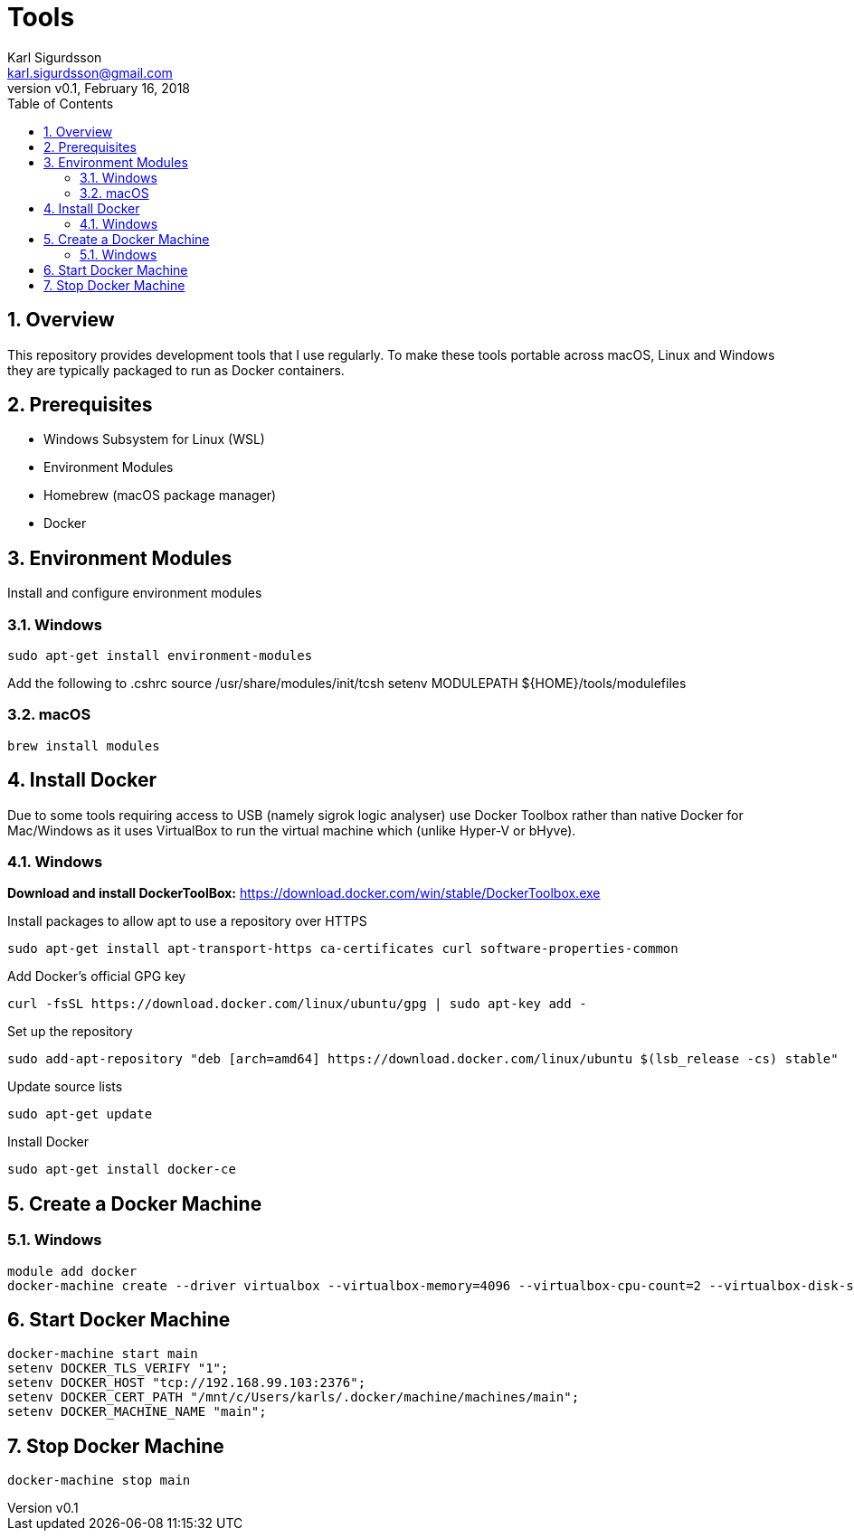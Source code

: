 = Tools
:author: Karl Sigurdsson
:email: karl.sigurdsson@gmail.com
:revnumber: v0.1
:revdate: February 16, 2018
:toc: left
:toclevels: 3
:icons: font
:sectnums:
:sectnumlevels: 2

== Overview

This repository provides development tools that I use regularly. To make
these tools portable across macOS, Linux and Windows they are typically
packaged to run as Docker containers.

== Prerequisites

* Windows Subsystem for Linux (WSL)
* Environment Modules
* Homebrew (macOS package manager)
* Docker

== Environment Modules

Install and configure environment modules

=== Windows
 sudo apt-get install environment-modules

Add the following to .cshrc
 source /usr/share/modules/init/tcsh
 setenv MODULEPATH ${HOME}/tools/modulefiles

=== macOS
 brew install modules

== Install Docker

Due to some tools requiring access to USB (namely sigrok logic analyser) use
Docker Toolbox rather than native Docker for Mac/Windows as it uses
VirtualBox to run the virtual machine which (unlike Hyper-V or bHyve).

=== Windows
**Download and install DockerToolBox:** https://download.docker.com/win/stable/DockerToolbox.exe

Install packages to allow apt to use a repository over HTTPS

 sudo apt-get install apt-transport-https ca-certificates curl software-properties-common

Add Docker's official GPG key

 curl -fsSL https://download.docker.com/linux/ubuntu/gpg | sudo apt-key add -

Set up the repository

 sudo add-apt-repository "deb [arch=amd64] https://download.docker.com/linux/ubuntu $(lsb_release -cs) stable"

Update source lists

 sudo apt-get update

Install Docker

 sudo apt-get install docker-ce

== Create a Docker Machine

=== Windows

 module add docker
 docker-machine create --driver virtualbox --virtualbox-memory=4096 --virtualbox-cpu-count=2 --virtualbox-disk-size=20000 main
 
== Start Docker Machine

 docker-machine start main
 setenv DOCKER_TLS_VERIFY "1";
 setenv DOCKER_HOST "tcp://192.168.99.103:2376";
 setenv DOCKER_CERT_PATH "/mnt/c/Users/karls/.docker/machine/machines/main";
 setenv DOCKER_MACHINE_NAME "main";

== Stop Docker Machine

 docker-machine stop main
